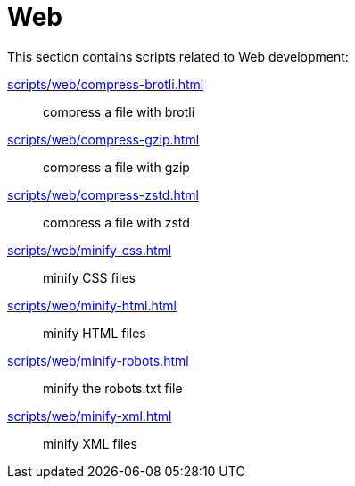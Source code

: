 // SPDX-FileCopyrightText: © 2024 Sebastian Davids <sdavids@gmx.de>
// SPDX-License-Identifier: Apache-2.0
= Web

This section contains scripts related to Web development:

xref:scripts/web/compress-brotli.adoc[]:: compress a file with brotli
xref:scripts/web/compress-gzip.adoc[]:: compress a file with gzip
xref:scripts/web/compress-zstd.adoc[]:: compress a file with zstd
xref:scripts/web/minify-css.adoc[]:: minify CSS files
xref:scripts/web/minify-html.adoc[]:: minify HTML files
xref:scripts/web/minify-robots.adoc[]:: minify the robots.txt file
xref:scripts/web/minify-xml.adoc[]:: minify XML files
